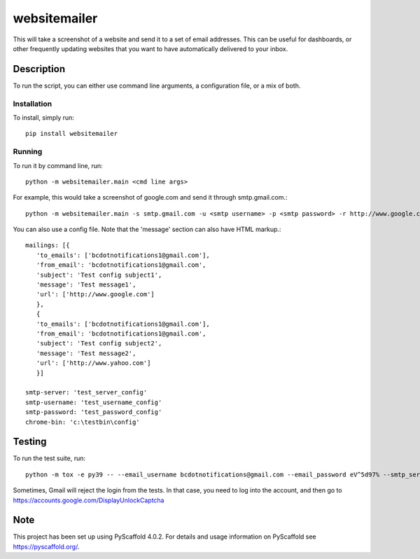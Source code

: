 =============
websitemailer
=============


This will take a screenshot of a website and send it to a set of email addresses. This can be useful for dashboards, or other frequently updating websites that you want to have automatically delivered to your inbox.


Description
===========

To run the script, you can either use command line arguments, a configuration file, or a mix of both.

Installation
------------

To install, simply run::

    pip install websitemailer

Running
-------

To run it by command line, run::

    python -m websitemailer.main <cmd line args>

For example, this would take a screenshot of google.com and send it through smtp.gmail.com.::

    python -m websitemailer.main -s smtp.gmail.com -u <smtp username> -p <smtp password> -r http://www.google.com -t <to email address> -f <from email address>

You can also use a config file. Note that the 'message' section can also have HTML markup.::

    mailings: [{
       'to_emails': ['bcdotnotifications1@gmail.com'],
       'from_email': 'bcdotnotifications1@gmail.com',
       'subject': 'Test config subject1',
       'message': 'Test message1',
       'url': ['http://www.google.com']
       },
       {
       'to_emails': ['bcdotnotifications1@gmail.com'],
       'from_email': 'bcdotnotifications1@gmail.com',
       'subject': 'Test config subject2',
       'message': 'Test message2',
       'url': ['http://www.yahoo.com']
       }]

    smtp-server: 'test_server_config'
    smtp-username: 'test_username_config'
    smtp-password: 'test_password_config'
    chrome-bin: 'c:\testbin\config'

.. _pyscaffold-notes:

Testing
========

To run the test suite, run::

    python -m tox -e py39 -- --email_username bcdotnotifications@gmail.com --email_password eV^5d97% --smtp_server smtp.gmail.com --pop_server pop.gmail.com

Sometimes, Gmail will reject the login from the tests. In that case, you need to log into the account, and then go to https://accounts.google.com/DisplayUnlockCaptcha


Note
====

This project has been set up using PyScaffold 4.0.2. For details and usage
information on PyScaffold see https://pyscaffold.org/.
